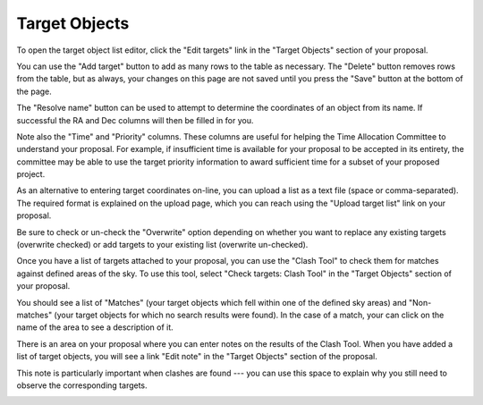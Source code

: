 Target Objects
==============

To open the target object list editor,
click the "Edit targets" link in the "Target Objects"
section of your proposal.

You can use the "Add target" button to add as many rows
to the table as necessary.
The "Delete" button removes rows from the table,
but as always, your changes on this page are not
saved until you press the "Save" button at the bottom of the page.

The "Resolve name" button can be used to attempt to determine
the coordinates of an object from its name.
If successful the RA and Dec columns will then be filled in for you.

Note also the "Time" and "Priority" columns.
These columns are useful for helping
the Time Allocation Committee to understand your proposal.
For example, if insufficient time is available for your
proposal to be accepted in its entirety,
the committee may be able to use the target priority information
to award sufficient time for a subset of your proposed project.

.. image:: image/target_edit_small.png
    :target: image/target_edit_large.png

As an alternative to entering target coordinates on-line,
you can upload a list as a text file (space or comma-separated).
The required format is explained on the upload page,
which you can reach using the "Upload target list"
link on your proposal.

Be sure to check or un-check the "Overwrite" option depending on
whether you want to replace any existing targets
(overwrite checked) or add targets to your existing list
(overwrite un-checked).

.. image:: image/target_upload_small.png
    :target: image/target_upload_large.png

Once you have a list of targets attached to your proposal,
you can use the "Clash Tool" to check them for matches
against defined areas of the sky.
To use this tool, select
"Check targets: Clash Tool" in the "Target Objects"
section of your proposal.

You should see a list of "Matches"
(your target objects which fell within one of the defined sky areas)
and "Non-matches" (your target objects for which no search results were found).
In the case of a match, your can click on the name of the area
to see a description of it.

.. image:: image/target_clash_small.png
    :target: image/target_clash_large.png

There is an area on your proposal where you can enter notes on the
results of the Clash Tool.
When you have added a list of target objects,
you will see a link "Edit note" in the "Target Objects" section
of the proposal.

This note is particularly important when clashes are found ---
you can use this space to explain why you still need to observe
the corresponding targets.

.. image:: image/target_note_small.png
    :target: image/target_note_large.png
